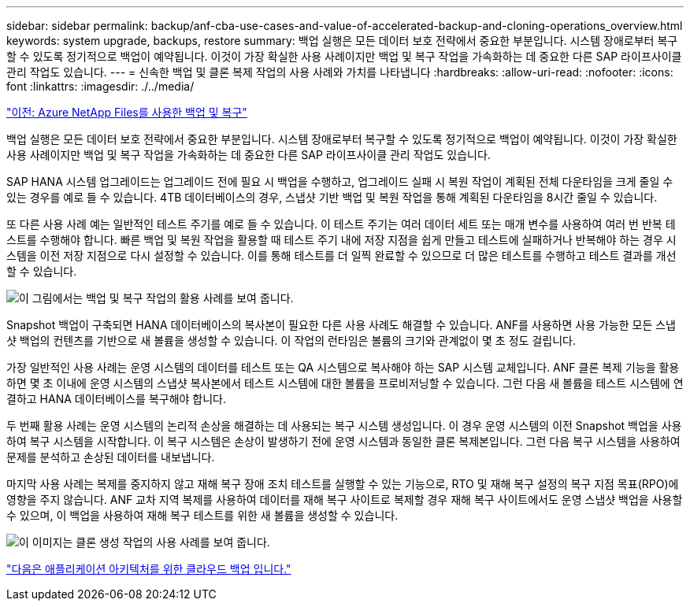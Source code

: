 ---
sidebar: sidebar 
permalink: backup/anf-cba-use-cases-and-value-of-accelerated-backup-and-cloning-operations_overview.html 
keywords: system upgrade, backups, restore 
summary: 백업 실행은 모든 데이터 보호 전략에서 중요한 부분입니다. 시스템 장애로부터 복구할 수 있도록 정기적으로 백업이 예약됩니다. 이것이 가장 확실한 사용 사례이지만 백업 및 복구 작업을 가속화하는 데 중요한 다른 SAP 라이프사이클 관리 작업도 있습니다. 
---
= 신속한 백업 및 클론 복제 작업의 사용 사례와 가치를 나타냅니다
:hardbreaks:
:allow-uri-read: 
:nofooter: 
:icons: font
:linkattrs: 
:imagesdir: ./../media/


link:anf-cba-backup-and-recovery-using-azure-netapp-files.html["이전: Azure NetApp Files를 사용한 백업 및 복구"]

[role="lead"]
백업 실행은 모든 데이터 보호 전략에서 중요한 부분입니다. 시스템 장애로부터 복구할 수 있도록 정기적으로 백업이 예약됩니다. 이것이 가장 확실한 사용 사례이지만 백업 및 복구 작업을 가속화하는 데 중요한 다른 SAP 라이프사이클 관리 작업도 있습니다.

SAP HANA 시스템 업그레이드는 업그레이드 전에 필요 시 백업을 수행하고, 업그레이드 실패 시 복원 작업이 계획된 전체 다운타임을 크게 줄일 수 있는 경우를 예로 들 수 있습니다. 4TB 데이터베이스의 경우, 스냅샷 기반 백업 및 복원 작업을 통해 계획된 다운타임을 8시간 줄일 수 있습니다.

또 다른 사용 사례 예는 일반적인 테스트 주기를 예로 들 수 있습니다. 이 테스트 주기는 여러 데이터 세트 또는 매개 변수를 사용하여 여러 번 반복 테스트를 수행해야 합니다. 빠른 백업 및 복원 작업을 활용할 때 테스트 주기 내에 저장 지점을 쉽게 만들고 테스트에 실패하거나 반복해야 하는 경우 시스템을 이전 저장 지점으로 다시 설정할 수 있습니다. 이를 통해 테스트를 더 일찍 완료할 수 있으므로 더 많은 테스트를 수행하고 테스트 결과를 개선할 수 있습니다.

image:anf-cba-image3.png["이 그림에서는 백업 및 복구 작업의 활용 사례를 보여 줍니다."]

Snapshot 백업이 구축되면 HANA 데이터베이스의 복사본이 필요한 다른 사용 사례도 해결할 수 있습니다. ANF를 사용하면 사용 가능한 모든 스냅샷 백업의 컨텐츠를 기반으로 새 볼륨을 생성할 수 있습니다. 이 작업의 런타임은 볼륨의 크기와 관계없이 몇 초 정도 걸립니다.

가장 일반적인 사용 사례는 운영 시스템의 데이터를 테스트 또는 QA 시스템으로 복사해야 하는 SAP 시스템 교체입니다. ANF 클론 복제 기능을 활용하면 몇 초 이내에 운영 시스템의 스냅샷 복사본에서 테스트 시스템에 대한 볼륨을 프로비저닝할 수 있습니다. 그런 다음 새 볼륨을 테스트 시스템에 연결하고 HANA 데이터베이스를 복구해야 합니다.

두 번째 활용 사례는 운영 시스템의 논리적 손상을 해결하는 데 사용되는 복구 시스템 생성입니다. 이 경우 운영 시스템의 이전 Snapshot 백업을 사용하여 복구 시스템을 시작합니다. 이 복구 시스템은 손상이 발생하기 전에 운영 시스템과 동일한 클론 복제본입니다. 그런 다음 복구 시스템을 사용하여 문제를 분석하고 손상된 데이터를 내보냅니다.

마지막 사용 사례는 복제를 중지하지 않고 재해 복구 장애 조치 테스트를 실행할 수 있는 기능으로, RTO 및 재해 복구 설정의 복구 지점 목표(RPO)에 영향을 주지 않습니다. ANF 교차 지역 복제를 사용하여 데이터를 재해 복구 사이트로 복제할 경우 재해 복구 사이트에서도 운영 스냅샷 백업을 사용할 수 있으며, 이 백업을 사용하여 재해 복구 테스트를 위한 새 볼륨을 생성할 수 있습니다.

image:anf-cba-image4.png["이 이미지는 클론 생성 작업의 사용 사례를 보여 줍니다."]

link:anf-cba-cloud-backup-for-applications-architecture.html["다음은 애플리케이션 아키텍처를 위한 클라우드 백업 입니다."]
